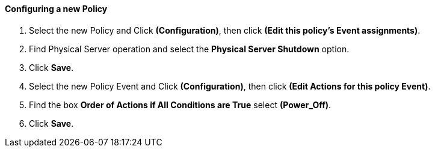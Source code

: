 ==== Configuring a new Policy

. Select the new Policy and Click **(Configuration)**, then click **(Edit this policy’s Event assignments)**.

. Find Physical Server operation and select the *Physical Server Shutdown* option.

. Click **Save**.

. Select the new Policy Event and Click **(Configuration)**, then click **(Edit Actions for this policy Event)**.

. Find the box *Order of Actions if All Conditions are True* select **(Power_Off)**.

. Click **Save**.
